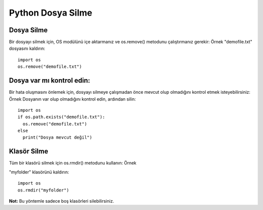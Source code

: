 ******************
Python Dosya Silme
******************

Dosya Silme
===========

Bir dosyayı silmek için, OS modülünü içe aktarmanız ve os.remove() metodunu çalıştırmanız gerekir:
Örnek
"demofile.txt" dosyasını kaldırın::

  import os
  os.remove("demofile.txt")

Dosya var mı kontrol edin:
==========================

Bir hata oluşmasını önlemek için, dosyayı silmeye çalışmadan önce mevcut olup olmadığını kontrol etmek isteyebilirsiniz:
Örnek
Dosyanın var olup olmadığını kontrol edin, ardından silin::

  import os
  if os.path.exists("demofile.txt"):
    os.remove("demofile.txt")
  else
    print("Dosya mevcut değil")

Klasör Silme
============

Tüm bir klasörü silmek için os.rmdir() metodunu kullanın:
Örnek

"myfolder" klasörünü kaldırın::

  import os
  os.rmdir("myfolder")

**Not:** Bu yöntemle sadece boş klasörleri silebilirsiniz.
